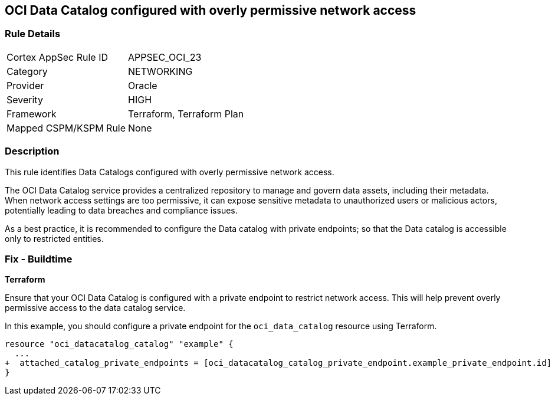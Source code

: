 
== OCI Data Catalog configured with overly permissive network access

=== Rule Details

[cols="1,2"]
|===
|Cortex AppSec Rule ID |APPSEC_OCI_23
|Category |NETWORKING
|Provider |Oracle
|Severity |HIGH
|Framework |Terraform, Terraform Plan
|Mapped CSPM/KSPM Rule |None
|===


=== Description

This rule identifies Data Catalogs configured with overly permissive network access.

The OCI Data Catalog service provides a centralized repository to manage and govern data assets, including their metadata. When network access settings are too permissive, it can expose sensitive metadata to unauthorized users or malicious actors, potentially leading to data breaches and compliance issues.

As a best practice, it is recommended to configure the Data catalog with private endpoints; so that the Data catalog is accessible only to restricted entities.

=== Fix - Buildtime

*Terraform*

Ensure that your OCI Data Catalog is configured with a private endpoint to restrict network access. This will help prevent overly permissive access to the data catalog service. 

In this example, you should configure a private endpoint for the `oci_data_catalog` resource using Terraform.

[source,go]
----
resource "oci_datacatalog_catalog" "example" {
  ...
+  attached_catalog_private_endpoints = [oci_datacatalog_catalog_private_endpoint.example_private_endpoint.id]
}
----
